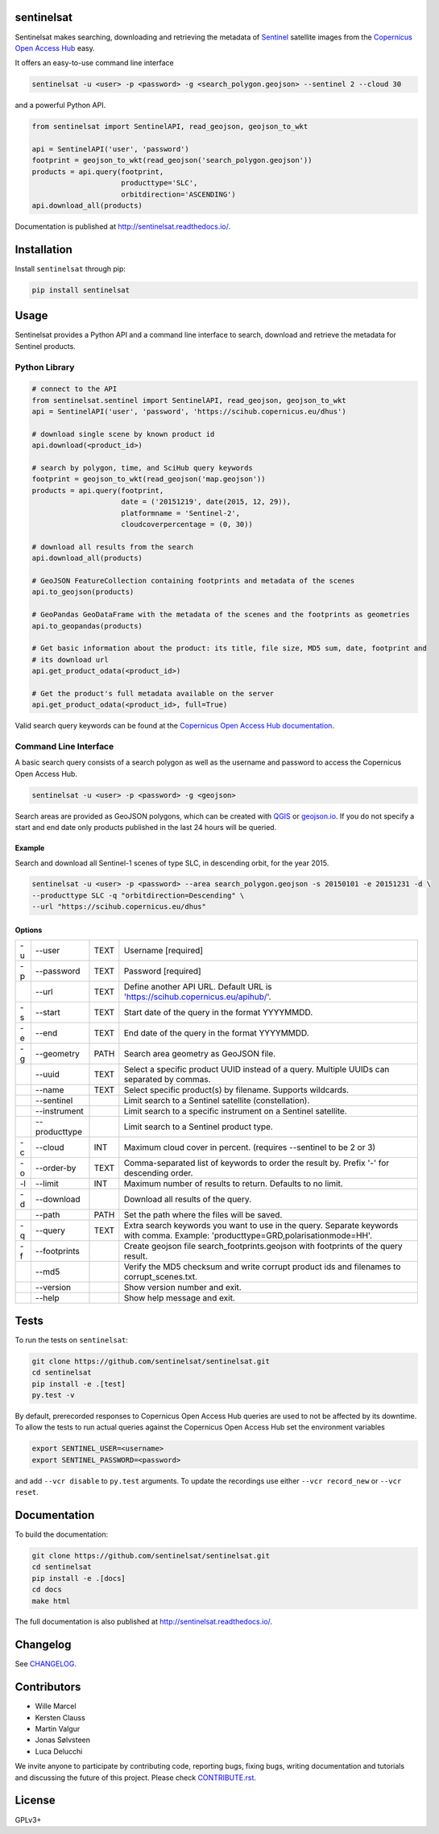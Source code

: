 sentinelsat
===========

.. image:: https://badge.fury.io/py/sentinelsat.svg
    :target: http://badge.fury.io/py/sentinelsat

.. image:: https://travis-ci.org/sentinelsat/sentinelsat.svg
    :target: https://travis-ci.org/sentinelsat/sentinelsat

.. image:: https://codecov.io/gh/sentinelsat/sentinelsat/branch/master/graph/badge.svg
    :target: https://codecov.io/gh/sentinelsat/sentinelsat

.. image:: https://readthedocs.org/projects/sentinelsat/badge/?version=master
    :target: http://sentinelsat.readthedocs.io/en/master/?badge=master
    :alt: Documentation

.. image:: https://img.shields.io/badge/gitter-join_chat-1dce73.svg?logo=data%3Aimage%2Fsvg%2Bxml%3Bbase64%2CPD94bWwgdmVyc2lvbj0iMS4wIiBlbmNvZGluZz0iVVRGLTgiPz4NCjxzdmcgeG1sbnM9Imh0dHA6Ly93d3cudzMub3JnLzIwMDAvc3ZnIj48cmVjdCB4PSIwIiB5PSI1IiBmaWxsPSIjZmZmIiB3aWR0aD0iMSIgaGVpZ2h0PSI1Ii8%2BPHJlY3QgeD0iMiIgeT0iNiIgZmlsbD0iI2ZmZiIgd2lkdGg9IjEiIGhlaWdodD0iNyIvPjxyZWN0IHg9IjQiIHk9IjYiIGZpbGw9IiNmZmYiIHdpZHRoPSIxIiBoZWlnaHQ9IjciLz48cmVjdCB4PSI2IiB5PSI2IiBmaWxsPSIjZmZmIiB3aWR0aD0iMSIgaGVpZ2h0PSI0Ii8%2BPC9zdmc%2B&logoWidth=8
    :target: https://gitter.im/sentinelsat/
    :alt: gitter.im chat

.. image:: https://zenodo.org/badge/36093931.svg
   :target: https://zenodo.org/badge/latestdoi/36093931


Sentinelsat makes searching, downloading and retrieving the metadata of `Sentinel
<http://www.esa.int/Our_Activities/Observing_the_Earth/Copernicus/Overview4>`_
satellite images from the
`Copernicus Open Access Hub <https://scihub.copernicus.eu/>`_ easy.

It offers an easy-to-use command line interface

.. code-block:: bash

  sentinelsat -u <user> -p <password> -g <search_polygon.geojson> --sentinel 2 --cloud 30

and a powerful Python API.

.. code-block:: python

  from sentinelsat import SentinelAPI, read_geojson, geojson_to_wkt

  api = SentinelAPI('user', 'password')
  footprint = geojson_to_wkt(read_geojson('search_polygon.geojson'))
  products = api.query(footprint,
                       producttype='SLC',
                       orbitdirection='ASCENDING')
  api.download_all(products)



Documentation is published at http://sentinelsat.readthedocs.io/.

Installation
============

Install ``sentinelsat`` through pip:

.. code-block:: bash

    pip install sentinelsat

Usage
=====

Sentinelsat provides a Python API and a command line interface to search,
download and retrieve the metadata for Sentinel products.

Python Library
--------------

.. code-block:: python

  # connect to the API
  from sentinelsat.sentinel import SentinelAPI, read_geojson, geojson_to_wkt
  api = SentinelAPI('user', 'password', 'https://scihub.copernicus.eu/dhus')

  # download single scene by known product id
  api.download(<product_id>)

  # search by polygon, time, and SciHub query keywords
  footprint = geojson_to_wkt(read_geojson('map.geojson'))
  products = api.query(footprint,
                       date = ('20151219', date(2015, 12, 29)),
                       platformname = 'Sentinel-2',
                       cloudcoverpercentage = (0, 30))

  # download all results from the search
  api.download_all(products)

  # GeoJSON FeatureCollection containing footprints and metadata of the scenes
  api.to_geojson(products)

  # GeoPandas GeoDataFrame with the metadata of the scenes and the footprints as geometries
  api.to_geopandas(products)

  # Get basic information about the product: its title, file size, MD5 sum, date, footprint and
  # its download url
  api.get_product_odata(<product_id>)

  # Get the product's full metadata available on the server
  api.get_product_odata(<product_id>, full=True)

Valid search query keywords can be found at the `Copernicus Open Access Hub documentation
<https://scihub.copernicus.eu/userguide/3FullTextSearch>`_.

Command Line Interface
----------------------

A basic search query consists of a search polygon as well as the username and
password to access the Copernicus Open Access Hub.

.. code-block:: bash

  sentinelsat -u <user> -p <password> -g <geojson>

Search areas are provided as GeoJSON polygons, which can be created with
`QGIS <http://qgis.org/en/site/>`_ or `geojson.io <http://geojson.io>`_.
If you do not specify a start and end date only products published in the last
24 hours will be queried.

Example
^^^^^^^

Search and download all Sentinel-1 scenes of type SLC, in descending
orbit, for the year 2015.

.. code-block:: bash

  sentinelsat -u <user> -p <password> --area search_polygon.geojson -s 20150101 -e 20151231 -d \
  --producttype SLC -q "orbitdirection=Descending" \
  --url "https://scihub.copernicus.eu/dhus"

Options
^^^^^^^

+----+---------------+------+--------------------------------------------------------------------------------------------+
| -u | -\-user       | TEXT | Username [required]                                                                        |
+----+---------------+------+--------------------------------------------------------------------------------------------+
| -p | -\-password   | TEXT | Password [required]                                                                        |
+----+---------------+------+--------------------------------------------------------------------------------------------+
|    | -\-url        | TEXT | Define another API URL. Default URL is 'https://scihub.copernicus.eu/apihub/'.             |
+----+---------------+------+--------------------------------------------------------------------------------------------+
| -s | -\-start      | TEXT | Start date of the query in the format YYYYMMDD.                                            |
+----+---------------+------+--------------------------------------------------------------------------------------------+
| -e | -\-end        | TEXT | End date of the query in the format YYYYMMDD.                                              |
+----+---------------+------+--------------------------------------------------------------------------------------------+
| -g | -\-geometry   | PATH | Search area geometry as GeoJSON file.                                                      |
+----+---------------+------+--------------------------------------------------------------------------------------------+
|    | -\-uuid       | TEXT | Select a specific product UUID instead of a query. Multiple UUIDs can separated by commas. |
+----+---------------+------+--------------------------------------------------------------------------------------------+
|    | -\-name       | TEXT | Select specific product(s) by filename. Supports wildcards.                                |
+----+---------------+------+--------------------------------------------------------------------------------------------+
|    | -\-sentinel   |      | Limit search to a Sentinel satellite (constellation).                                      |
+----+---------------+------+--------------------------------------------------------------------------------------------+
|    | -\-instrument |      | Limit search to a specific instrument on a Sentinel satellite.                             |
+----+---------------+------+--------------------------------------------------------------------------------------------+
|    | -\-producttype|      | Limit search to a Sentinel product type.                                                   |
+----+---------------+------+--------------------------------------------------------------------------------------------+
| -c | -\-cloud      | INT  | Maximum cloud cover in percent. (requires --sentinel to be 2 or 3)                         |
+----+---------------+------+--------------------------------------------------------------------------------------------+
| -o | -\-order-by   | TEXT | Comma-separated list of keywords to order the result by. Prefix '-' for descending order.  |
+----+---------------+------+--------------------------------------------------------------------------------------------+
| -l | -\-limit      | INT  |  Maximum number of results to return. Defaults to no limit.                                |
+----+---------------+------+--------------------------------------------------------------------------------------------+
| -d | -\-download   |      | Download all results of the query.                                                         |
+----+---------------+------+--------------------------------------------------------------------------------------------+
|    | -\-path       | PATH | Set the path where the files will be saved.                                                |
+----+---------------+------+--------------------------------------------------------------------------------------------+
| -q | -\-query      | TEXT | Extra search keywords you want to use in the query. Separate keywords with comma.          |
|    |               |      | Example: 'producttype=GRD,polarisationmode=HH'.                                            |
+----+---------------+------+--------------------------------------------------------------------------------------------+
| -f | -\-footprints |      | Create geojson file search_footprints.geojson with footprints of the query result.         |
+----+---------------+------+--------------------------------------------------------------------------------------------+
|    | -\-md5        |      | Verify the MD5 checksum and write corrupt product ids and filenames to corrupt_scenes.txt. |
+----+---------------+------+--------------------------------------------------------------------------------------------+
|    | -\-version    |      | Show version number and exit.                                                              |
+----+---------------+------+--------------------------------------------------------------------------------------------+
|    | -\-help       |      | Show help message and exit.                                                                |
+----+---------------+------+--------------------------------------------------------------------------------------------+

Tests
=====

To run the tests on ``sentinelsat``:

.. code-block:: bash

    git clone https://github.com/sentinelsat/sentinelsat.git
    cd sentinelsat
    pip install -e .[test]
    py.test -v

By default, prerecorded responses to Copernicus Open Access Hub queries are used to not be affected by its downtime.
To allow the tests to run actual queries against the Copernicus Open Access Hub set the environment variables

.. code-block:: bash

    export SENTINEL_USER=<username>
    export SENTINEL_PASSWORD=<password>

and add ``--vcr disable`` to ``py.test`` arguments.
To update the recordings use either ``--vcr record_new`` or ``--vcr reset``.

Documentation
=============

To build the documentation:

.. code-block:: bash

    git clone https://github.com/sentinelsat/sentinelsat.git
    cd sentinelsat
    pip install -e .[docs]
    cd docs
    make html

The full documentation is also published at http://sentinelsat.readthedocs.io/.


Changelog
=========

See `CHANGELOG <CHANGELOG.rst>`_.

Contributors
============

* Wille Marcel
* Kersten Clauss
* Martin Valgur
* Jonas Sølvsteen
* Luca Delucchi

We invite anyone to participate by contributing code, reporting bugs, fixing bugs, writing documentation and tutorials and discussing the future of this project. Please check `CONTRIBUTE.rst <CONTRIBUTE.rst>`_.

License
=======

GPLv3+


